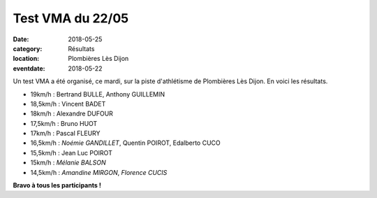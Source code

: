 Test VMA du 22/05
=================

:date: 2018-05-25
:category: Résultats
:location: Plombières Lès Dijon
:eventdate: 2018-05-22


.. image:: http://assets.acr-dijon.org/vma.jpg

Un test VMA a été organisé, ce mardi, sur la piste d'athlétisme de Plombières Lès Dijon. En voici les résultats.

- 19km/h : Bertrand BULLE, Anthony GUILLEMIN
- 18,5km/h : Vincent BADET
- 18km/h : Alexandre DUFOUR
- 17,5km/h : Bruno HUOT
- 17km/h : Pascal FLEURY
- 16,5km/h : *Noémie GANDILLET*, Quentin POIROT, Edalberto CUCO
- 15,5km/h : Jean Luc POIROT
- 15km/h : *Mélanie BALSON*
- 14,5km/h : *Amandine MIRGON*, *Florence CUCIS*

**Bravo à tous les participants !**
